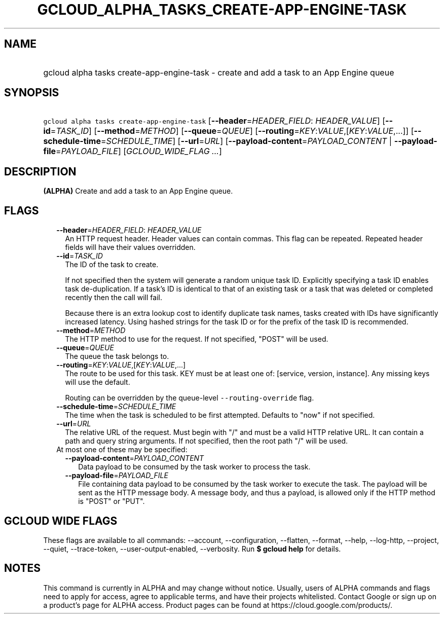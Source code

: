 
.TH "GCLOUD_ALPHA_TASKS_CREATE\-APP\-ENGINE\-TASK" 1



.SH "NAME"
.HP
gcloud alpha tasks create\-app\-engine\-task \- create and add a task to an App Engine queue



.SH "SYNOPSIS"
.HP
\f5gcloud alpha tasks create\-app\-engine\-task\fR [\fB\-\-header\fR=\fIHEADER_FIELD\fR:\ \fIHEADER_VALUE\fR] [\fB\-\-id\fR=\fITASK_ID\fR] [\fB\-\-method\fR=\fIMETHOD\fR] [\fB\-\-queue\fR=\fIQUEUE\fR] [\fB\-\-routing\fR=\fIKEY\fR:\fIVALUE\fR,[\fIKEY\fR:\fIVALUE\fR,...]] [\fB\-\-schedule\-time\fR=\fISCHEDULE_TIME\fR] [\fB\-\-url\fR=\fIURL\fR] [\fB\-\-payload\-content\fR=\fIPAYLOAD_CONTENT\fR\ |\ \fB\-\-payload\-file\fR=\fIPAYLOAD_FILE\fR] [\fIGCLOUD_WIDE_FLAG\ ...\fR]



.SH "DESCRIPTION"

\fB(ALPHA)\fR Create and add a task to an App Engine queue.



.SH "FLAGS"

.RS 2m
.TP 2m
\fB\-\-header\fR=\fIHEADER_FIELD\fR: \fIHEADER_VALUE\fR
An HTTP request header. Header values can contain commas. This flag can be
repeated. Repeated header fields will have their values overridden.

.TP 2m
\fB\-\-id\fR=\fITASK_ID\fR
The ID of the task to create.

If not specified then the system will generate a random unique task ID.
Explicitly specifying a task ID enables task de\-duplication. If a task's ID is
identical to that of an existing task or a task that was deleted or completed
recently then the call will fail.

Because there is an extra lookup cost to identify duplicate task names, tasks
created with IDs have significantly increased latency. Using hashed strings for
the task ID or for the prefix of the task ID is recommended.

.TP 2m
\fB\-\-method\fR=\fIMETHOD\fR
The HTTP method to use for the request. If not specified, "POST" will be used.

.TP 2m
\fB\-\-queue\fR=\fIQUEUE\fR
The queue the task belongs to.

.TP 2m
\fB\-\-routing\fR=\fIKEY\fR:\fIVALUE\fR,[\fIKEY\fR:\fIVALUE\fR,...]
The route to be used for this task. KEY must be at least one of: [service,
version, instance]. Any missing keys will use the default.

Routing can be overridden by the queue\-level \f5\-\-routing\-override\fR flag.

.TP 2m
\fB\-\-schedule\-time\fR=\fISCHEDULE_TIME\fR
The time when the task is scheduled to be first attempted. Defaults to "now" if
not specified.

.TP 2m
\fB\-\-url\fR=\fIURL\fR
The relative URL of the request. Must begin with "/" and must be a valid HTTP
relative URL. It can contain a path and query string arguments. If not
specified, then the root path "/" will be used.

.TP 2m

At most one of these may be specified:

.RS 2m
.TP 2m
\fB\-\-payload\-content\fR=\fIPAYLOAD_CONTENT\fR
Data payload to be consumed by the task worker to process the task.

.TP 2m
\fB\-\-payload\-file\fR=\fIPAYLOAD_FILE\fR
File containing data payload to be consumed by the task worker to execute the
task. The payload will be sent as the HTTP message body. A message body, and
thus a payload, is allowed only if the HTTP method is "POST" or "PUT".


.RE
.RE
.sp

.SH "GCLOUD WIDE FLAGS"

These flags are available to all commands: \-\-account, \-\-configuration,
\-\-flatten, \-\-format, \-\-help, \-\-log\-http, \-\-project, \-\-quiet,
\-\-trace\-token, \-\-user\-output\-enabled, \-\-verbosity. Run \fB$ gcloud
help\fR for details.



.SH "NOTES"

This command is currently in ALPHA and may change without notice. Usually, users
of ALPHA commands and flags need to apply for access, agree to applicable terms,
and have their projects whitelisted. Contact Google or sign up on a product's
page for ALPHA access. Product pages can be found at
https://cloud.google.com/products/.

